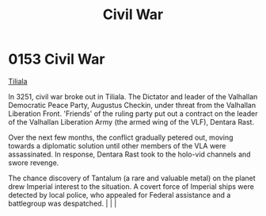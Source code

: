 :PROPERTIES:
:ID:       6be54d33-4470-47b2-8768-2b46bb51c3aa
:END:
#+title: Civil War
#+filetags: :beacon:
*    0153  Civil War
[[id:35ef7825-95ca-418d-9cc2-9e7934b351c9][Tiliala]]

In 3251, civil war broke out in Tiliala. The Dictator and leader of the Valhallan Democratic Peace Party, Augustus Checkin, under threat from the Valhallan Liberation Front. 'Friends' of the ruling party put out a contract on the leader of the Valhallan Liberation Army (the armed wing of the VLF), Dentara Rast.

Over the next few months, the conflict gradually petered out, moving towards a diplomatic solution until other members of the VLA were assassinated. In response, Dentara Rast took to the holo-vid channels and swore revenge.

The chance discovery of Tantalum (a rare and valuable metal) on the planet drew Imperial interest to the situation. A covert force of Imperial ships were detected by local police, who appealed for Federal assistance and a battlegroup was despatched.                                                                                                                                                                                                                                                                                                                                                                                                                                                                                                                                                                                                                                                                                                                                                                                                                                                                                                                                                                                                                                                                                                                                                                                                                                                                                                                                                                                                                                                                                                                                                                                                                                                                                                                                                                                                                                                                                                                                                                                                                                                                                                                                                                                                                            |   |   |                                                                                                                                                                                                                                                                                                                                                

[[file:img/beacons/0153.png]]
